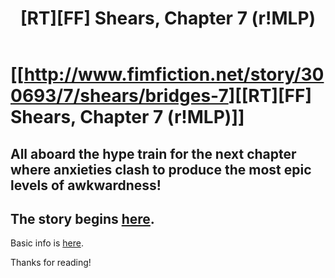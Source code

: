 #+TITLE: [RT][FF] Shears, Chapter 7 (r!MLP)

* [[http://www.fimfiction.net/story/300693/7/shears/bridges-7][[RT][FF] Shears, Chapter 7 (r!MLP)]]
:PROPERTIES:
:Author: Calamitizer
:Score: 12
:DateUnix: 1448848652.0
:DateShort: 2015-Nov-30
:END:

** All aboard the hype train for the next chapter where anxieties clash to produce the most epic levels of awkwardness!
:PROPERTIES:
:Author: daydev
:Score: 3
:DateUnix: 1448875011.0
:DateShort: 2015-Nov-30
:END:


** The story begins [[http://www.fimfiction.net/story/300693/1/shears/bridges-1][here]].

Basic info is [[https://www.reddit.com/r/rational/comments/3te0fy/rtff_shears_chapter_1_rmlp/cx5d65r][here]].

Thanks for reading!
:PROPERTIES:
:Author: Calamitizer
:Score: 1
:DateUnix: 1448848684.0
:DateShort: 2015-Nov-30
:END:
